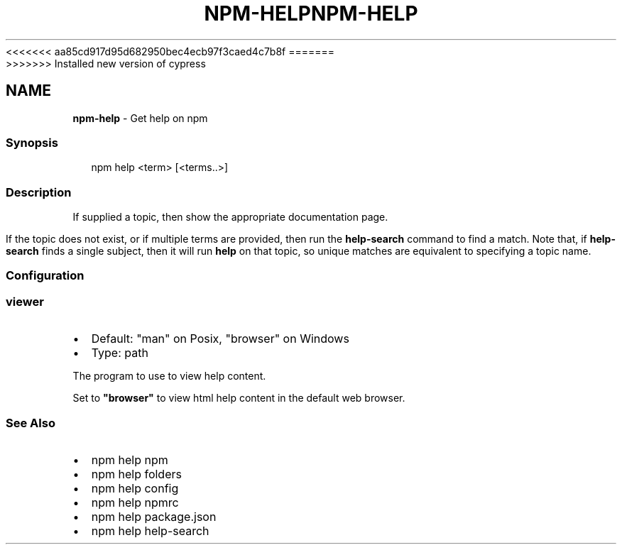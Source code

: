 <<<<<<< aa85cd917d95d682950bec4ecb97f3caed4c7b8f
.TH "NPM\-HELP" "1" "August 2019" "" ""
=======
.TH "NPM\-HELP" "1" "May 2020" "" ""
>>>>>>> Installed new version of cypress
.SH "NAME"
\fBnpm-help\fR \- Get help on npm
.SS Synopsis
.P
.RS 2
.nf
npm help <term> [<terms\.\.>]
.fi
.RE
.SS Description
.P
If supplied a topic, then show the appropriate documentation page\.
.P
If the topic does not exist, or if multiple terms are provided, then run
the \fBhelp\-search\fP command to find a match\.  Note that, if \fBhelp\-search\fP
finds a single subject, then it will run \fBhelp\fP on that topic, so unique
matches are equivalent to specifying a topic name\.
.SS Configuration
.SS viewer
.RS 0
.IP \(bu 2
Default: "man" on Posix, "browser" on Windows
.IP \(bu 2
Type: path

.RE
.P
The program to use to view help content\.
.P
Set to \fB"browser"\fP to view html help content in the default web browser\.
.SS See Also
.RS 0
.IP \(bu 2
npm help npm
.IP \(bu 2
npm help folders
.IP \(bu 2
npm help config
.IP \(bu 2
npm help npmrc
.IP \(bu 2
npm help package\.json
.IP \(bu 2
npm help help\-search

.RE
